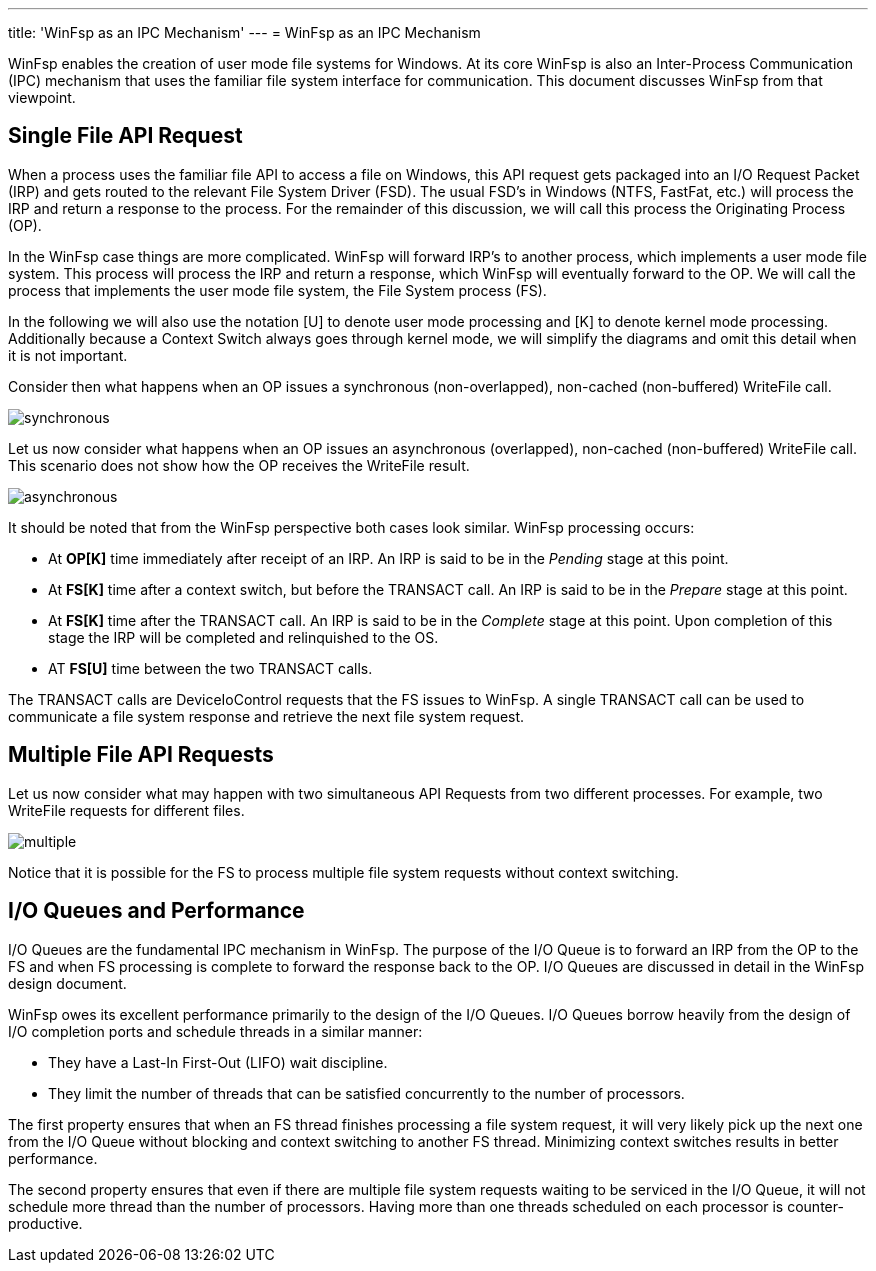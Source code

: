 ---
title: 'WinFsp as an IPC Mechanism'
---
= WinFsp as an IPC Mechanism

WinFsp enables the creation of user mode file systems for Windows. At its core WinFsp is also an Inter-Process Communication (IPC) mechanism that uses the familiar file system interface for communication. This document discusses WinFsp from that viewpoint.

== Single File API Request

When a process uses the familiar file API to access a file on Windows, this API request gets packaged into an I/O Request Packet (IRP) and gets routed to the relevant File System Driver (FSD). The usual FSD's in Windows (NTFS, FastFat, etc.) will process the IRP and return a response to the process. For the remainder of this discussion, we will call this process the Originating Process (OP).

In the WinFsp case things are more complicated. WinFsp will forward IRP's to another process, which implements a user mode file system. This process will process the IRP and return a response, which WinFsp will eventually forward to the OP. We will call the process that implements the user mode file system, the File System process (FS).

In the following we will also use the notation [U] to denote user mode processing and [K] to denote kernel mode processing. Additionally because a Context Switch always goes through kernel mode, we will simplify the diagrams and omit this detail when it is not important.

Consider then what happens when an OP issues a synchronous (non-overlapped), non-cached (non-buffered) WriteFile call.

ifdef::env-browser[]
[uml,file="synchronous.png"]
--
hide footbox

participant "OP[U]" as OPU
participant "OP[K]" as OPK
participant "FS[K]" as FSK
participant "FS[U]" as FSU

activate OPU
OPU ->OPK: WriteFile
deactivate OPU
activate OPK #Salmon
OPK-->FSK: Context Switch
deactivate OPK
activate FSK #Salmon
FSK ->FSU: TRANSACT Req
deactivate FSK
activate FSU #Salmon
FSU ->FSU: Process
activate FSU
deactivate FSU
FSU ->FSK: TRANSACT Rsp
deactivate FSU
activate FSK #Salmon
FSK-->OPU: Context Switch and Return
deactivate FSK
activate OPU
note over FSK, FSU #Salmon
    Salmon color denotes WinFsp processing.
end note
--
endif::env-browser[]
ifndef::env-browser[image::synchronous.png[]]

Let us now consider what happens when an OP issues an asynchronous (overlapped), non-cached (non-buffered) WriteFile call. This scenario does not show how the OP receives the WriteFile result.

ifdef::env-browser[]
[uml,file="asynchronous.png"]
--
hide footbox

participant "OP[U]" as OPU
participant "OP[K]" as OPK
participant "FS[K]" as FSK
participant "FS[U]" as FSU

activate OPU
OPU ->OPK: WriteFile
deactivate OPU
activate OPK #Salmon
OPK ->OPU: Return
deactivate OPK
activate OPU
OPU ->OPU: Process
activate OPU
deactivate OPU
OPU-->FSK: Context Switch
deactivate OPU
activate FSK #Salmon
FSK ->FSU: TRANSACT Req
deactivate FSK
activate FSU #Salmon
FSU ->FSU: Process
activate FSU
deactivate FSU
FSU ->FSK: TRANSACT Rsp
deactivate FSU
activate FSK #Salmon
FSK-->OPU: Context Switch
deactivate FSK
activate OPU
note over FSK, FSU #Salmon
    Salmon color denotes WinFsp processing.
end note
--
endif::env-browser[]
ifndef::env-browser[image::asynchronous.png[]]

It should be noted that from the WinFsp perspective both cases look similar. WinFsp processing occurs:

- At *OP[K]* time immediately after receipt of an IRP. An IRP is said to be in the _Pending_ stage at this point.
- At *FS[K]* time after a context switch, but before the TRANSACT call. An IRP is said to be in the _Prepare_ stage at this point.
- At *FS[K]* time after the TRANSACT call. An IRP is said to be in the _Complete_ stage at this point. Upon completion of this stage the IRP will be completed and relinquished to the OS.
- AT *FS[U]* time between the two TRANSACT calls.

The TRANSACT calls are DeviceIoControl requests that the FS issues to WinFsp. A single TRANSACT call can be used to communicate a file system response and retrieve the next file system request.

## Multiple File API Requests

Let us now consider what may happen with two simultaneous API Requests from two different processes. For example, two WriteFile requests for different files.

ifdef::env-browser[]
[uml,file="multiple.png"]
--
hide footbox

participant "OP<sub>1</sub>[U]" as OP1U
participant "OP<sub>1</sub>[K]" as OP1K
participant "OP<sub>2</sub>[U]" as OP2U
participant "OP<sub>2</sub>[K]" as OP2K
participant "FS[K]" as FSK
participant "FS[U]" as FSU

activate OP1U
OP1U ->OP1K: WriteFile
deactivate OP1U
activate OP1K #Salmon
OP1K-->OP2U: Context Switch
deactivate OP1K
activate OP2U
OP2U ->OP2K: WriteFile
deactivate OP2U
activate OP2K #Salmon
OP2K-->FSK: Context Switch
deactivate OP2K
activate FSK #Salmon
FSK ->FSU: TRANSACT\nReq<sub>1</sub>
deactivate FSK
activate FSU #Salmon
FSU ->FSU: Process
activate FSU
deactivate FSU
FSU ->FSK: TRANSACT\nRsp<sub>1</sub>
deactivate FSU
activate FSK #Salmon
FSK ->FSU: TRANSACT\nReq<sub>2</sub>
deactivate FSK
activate FSU #Salmon
FSU ->FSU: Process
activate FSU
deactivate FSU
FSU ->FSK: TRANSACT\nRsp<sub>2</sub>
deactivate FSU
activate FSK #Salmon
FSK-->OP1U: Context Switch and Return
deactivate FSK
activate OP1U
OP1U ->OP1U: Process
activate OP1U
deactivate OP1U
OP1U-->OP2U: Context Switch and Return
deactivate OP1U
activate OP2U
note over FSK, FSU #Salmon
    Salmon color denotes WinFsp processing.
end note
--
endif::env-browser[]
ifndef::env-browser[image::multiple.png[]]

Notice that it is possible for the FS to process multiple file system requests without context switching.

## I/O Queues and Performance

I/O Queues are the fundamental IPC mechanism in WinFsp. The purpose of the I/O Queue is to forward an IRP from the OP to the FS and when FS processing is complete to forward the response back to the OP. I/O Queues are discussed in detail in the WinFsp design document.

WinFsp owes its excellent performance primarily to the design of the I/O Queues. I/O Queues borrow heavily from the design of I/O completion ports and schedule threads in a similar manner:

- They have a Last-In First-Out (LIFO) wait discipline.
- They limit the number of threads that can be satisfied concurrently to the number of processors.

The first property ensures that when an FS thread finishes processing a file system request, it will very likely pick up the next one from the I/O Queue without blocking and context switching to another FS thread. Minimizing context switches results in better performance.

The second property ensures that even if there are multiple file system requests waiting to be serviced in the I/O Queue, it will not schedule more thread than the number of processors. Having more than one threads scheduled on each processor is counter-productive.
